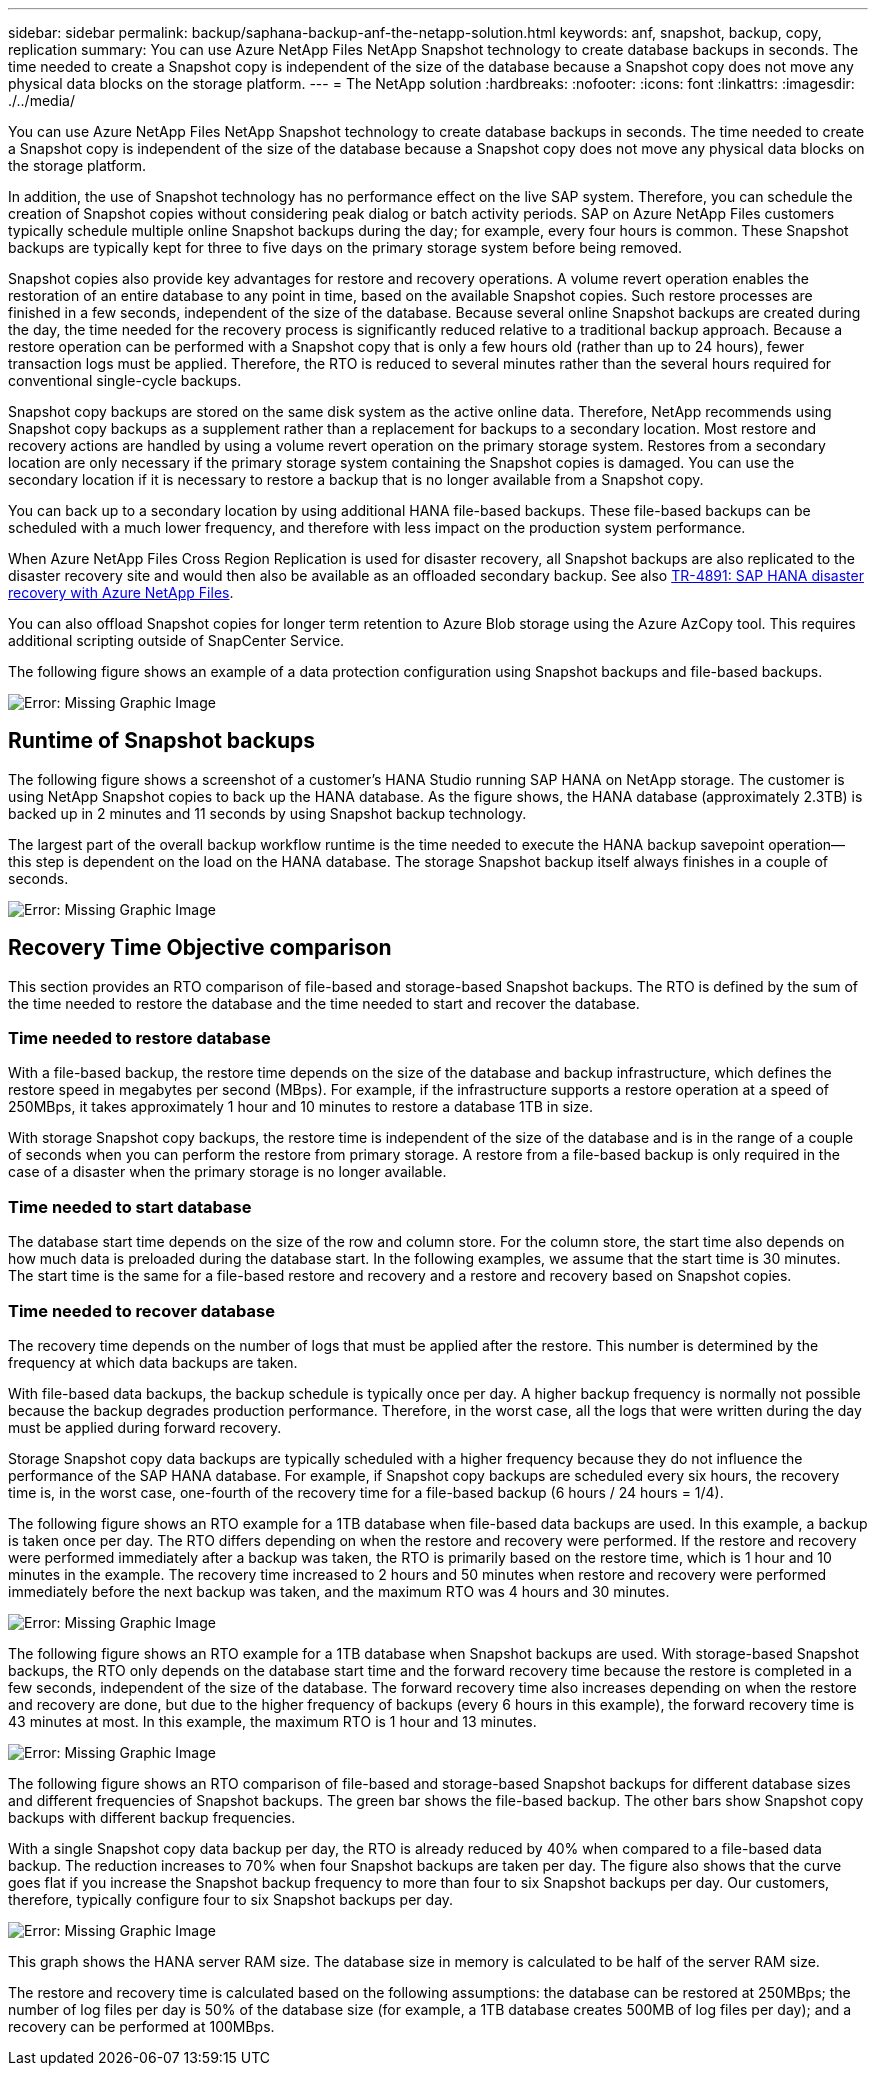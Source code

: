 ---
sidebar: sidebar
permalink: backup/saphana-backup-anf-the-netapp-solution.html
keywords: anf, snapshot, backup, copy, replication
summary: You can use Azure NetApp Files NetApp Snapshot technology to create database backups in seconds. The time needed to create a Snapshot copy is independent of the size of the database because a Snapshot copy does not move any physical data blocks on the storage platform.
---
= The NetApp solution
:hardbreaks:
:nofooter:
:icons: font
:linkattrs:
:imagesdir: ./../media/

//
// This file was created with NDAC Version 2.0 (August 17, 2020)
//
// 2021-10-07 09:49:08.408503
//
[.lead]
You can use Azure NetApp Files NetApp Snapshot technology to create database backups in seconds. The time needed to create a Snapshot copy is independent of the size of the database because a Snapshot copy does not move any physical data blocks on the storage platform. 

In addition, the use of Snapshot technology has no performance effect on the live SAP system. Therefore, you can schedule the creation of Snapshot copies without considering peak dialog or batch activity periods. SAP on Azure NetApp Files customers typically schedule multiple online Snapshot backups during the day; for example, every four hours is common. These Snapshot backups are typically kept for three to five days on the primary storage system before being removed.

Snapshot copies also provide key advantages for restore and recovery operations. A volume revert operation enables the restoration of an entire database to any point in time, based on the available Snapshot copies. Such restore processes are finished in a few seconds, independent of the size of the database. Because several online Snapshot backups are created during the day, the time needed for the recovery process is significantly reduced relative to a traditional backup approach. Because a restore operation can be performed with a Snapshot copy that is only a few hours old (rather than up to 24 hours), fewer transaction logs must be applied. Therefore, the RTO is reduced to several minutes rather than the several hours required for conventional single-cycle backups.

Snapshot copy backups are stored on the same disk system as the active online data. Therefore, NetApp recommends using Snapshot copy backups as a supplement rather than a replacement for backups to a secondary location. Most restore and recovery actions are handled by using a volume revert operation on the primary storage system. Restores from a secondary location are only necessary if the primary storage system containing the Snapshot copies is damaged. You can use the secondary location if it is necessary to restore a backup that is no longer available from a Snapshot copy.

You can back up to a secondary location by using additional HANA file-based backups. These file-based backups can be scheduled with a much lower frequency, and therefore with less impact on the production system performance.

When Azure NetApp Files Cross Region Replication is used for disaster recovery, all Snapshot backups are also replicated to the disaster recovery site and would then also be available as an offloaded secondary backup. See also link:https://docs.netapp.com/us-en/netapp-solutions-sap/backup/saphana-dr-anf_data_protection_overview_overview.html[TR-4891: SAP HANA disaster recovery with Azure NetApp Files^].

You can also offload Snapshot copies for longer term retention to Azure Blob storage using the Azure AzCopy tool. This requires additional scripting outside of SnapCenter Service.

The following figure shows an example of a data protection configuration using Snapshot backups and file-based backups.

image:saphana-backup-anf-image1.jpg[Error: Missing Graphic Image]

== Runtime of Snapshot backups

The following figure shows a screenshot of a customer’s HANA Studio running SAP HANA on NetApp storage. The customer is using NetApp Snapshot copies to back up the HANA database. As the figure shows,  the HANA database (approximately 2.3TB) is backed up in 2 minutes and 11 seconds by using Snapshot backup technology.

The largest part of the overall backup workflow runtime is the time needed to execute the HANA backup savepoint operation—this step is dependent on the load on the HANA database. The storage Snapshot backup itself always finishes in a couple of seconds.

image:saphana-backup-anf-image2.png[Error: Missing Graphic Image]

== Recovery Time Objective comparison

This section provides an RTO comparison of file-based and storage-based Snapshot backups. The RTO is defined by the sum of the time needed to restore the database and the time needed to start and recover the database.

=== Time needed to restore database

With a file-based backup, the restore time depends on the size of the database and backup infrastructure, which defines the restore speed in megabytes per second (MBps). For example, if the infrastructure supports a restore operation at a speed of 250MBps, it takes approximately 1 hour and 10 minutes to restore a database 1TB in size.

With storage Snapshot copy backups, the restore time is independent of the size of the database and is in the range of a couple of seconds when you can perform the restore from primary storage. A restore from a file-based backup is only required in the case of a disaster when the primary storage is no longer available.

=== Time needed to start database

The database start time depends on the size of the row and column store. For the column store, the start time also depends on how much data is preloaded during the database start. In the following examples, we assume that the start time is 30 minutes. The start time is the same for a file-based restore and recovery and a restore and recovery based on Snapshot copies.

=== Time needed to recover database

The recovery time depends on the number of logs that must be applied after the restore. This number is determined by the frequency at which data backups are taken.

With file-based data backups, the backup schedule is typically once per day. A higher backup frequency is normally not possible because the backup degrades production performance. Therefore, in the worst case, all the logs that were written during the day must be applied during forward recovery.

Storage Snapshot copy data backups are typically scheduled with a higher frequency because they do not influence the performance of the SAP HANA database. For example, if Snapshot copy backups are scheduled every six hours, the recovery time is, in the worst case, one-fourth of the recovery time for a file-based backup (6 hours / 24 hours = 1/4).

The following figure shows an RTO example for a 1TB database when file-based data backups are used. In this example, a backup is taken once per day. The RTO differs depending on when the restore and recovery were performed. If the restore and recovery were performed immediately after a backup was taken, the RTO is primarily based on the restore time, which is 1 hour and 10 minutes in the example. The recovery time increased to 2 hours and 50 minutes when restore and recovery were performed immediately before the next backup was taken, and the maximum RTO was 4 hours and 30 minutes.

image:saphana-backup-anf-image3.jpg[Error: Missing Graphic Image]

The following figure shows an RTO example for a 1TB database when Snapshot backups are used. With storage-based Snapshot backups,  the RTO only depends on the database start time and the forward recovery time because the restore is completed in a few seconds, independent of the size of the database. The forward recovery time also increases depending on when the restore and recovery are done, but due to the higher frequency of backups (every 6 hours in this example), the forward recovery time is 43 minutes at most. In this example, the maximum RTO is 1 hour and 13 minutes.

image:saphana-backup-anf-image4.jpg[Error: Missing Graphic Image]

The following figure shows an RTO comparison of file-based and storage-based Snapshot backups for different database sizes and different frequencies of Snapshot backups. The green bar shows the file-based backup. The other bars show Snapshot copy backups with different backup frequencies.

With a single Snapshot copy data backup per day, the RTO is already reduced by 40% when compared to a file-based data backup. The reduction increases to 70% when four Snapshot backups are taken per day. The figure also shows that the curve goes flat if you increase the Snapshot backup frequency to more than four to six Snapshot backups per day. Our customers, therefore, typically configure four to six Snapshot backups per day.

image:saphana-backup-anf-image5.jpg[Error: Missing Graphic Image]

This graph shows the HANA server RAM size. The database size in memory is calculated to be half of the server RAM size.

The restore and recovery time is calculated based on the following assumptions: the database can be restored at 250MBps; the number of log files per day is 50% of the database size (for example, a 1TB database creates 500MB of log files per day); and a recovery can be performed at 100MBps.

